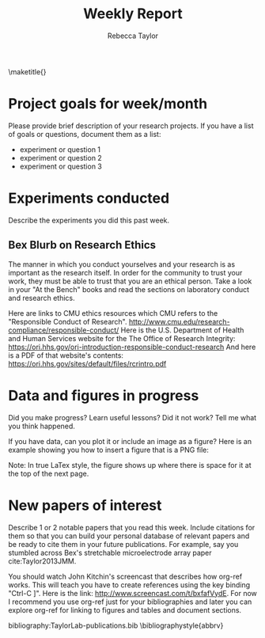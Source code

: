 #+TITLE: Weekly Report
#+AUTHOR: Rebecca Taylor
#+LATEX_HEADER: \usepackage[letterpaper, portrait, margin=1in]{geometry}
\maketitle{}
#+OPTIONS: toc:nil 

* Project goals for week/month

Please provide brief description of your research projects. If you have a list of goals or questions, document them as a list:
- experiment or question 1
- experiment or question 2
- experiment or question 3

* Experiments conducted

Describe the experiments you did this past week.

** Bex Blurb on Research Ethics
The manner in which you conduct yourselves and your research is as important as the research itself. In order for the community to trust your work, they must be able to trust that you are an ethical person. Take a look in your "At the Bench" books and read the sections on laboratory conduct and research ethics.

Here are links to CMU ethics resources which CMU refers to the "Responsible Conduct of Research". http://www.cmu.edu/research-compliance/responsible-conduct/
Here is the U.S. Department of Health and Human Services website for the The Office of Research Integrity: https://ori.hhs.gov/ori-introduction-responsible-conduct-research
And here is a PDF of that website's contents: https://ori.hhs.gov/sites/default/files/rcrintro.pdf

* Data and figures in progress

Did you make progress? Learn useful lessons? Did it not work? Tell me what you think happened.

If you have data, can you plot it or include an image as a figure? Here is an example showing you how to insert a figure that is a PNG file:

#+CAPTION: John Kitchin's XKCD-style bacon plot
#+LABEL: fig:1
#+ATTR_LATEX: :width 4in
#+ATTR_HTML: :width 400
#+ATTR_ORG: :width 400
[[file:JohnKitchinBacon.png]]

Note: In true LaTex style, the figure shows up where there is space for it at the top of the next page.

* New papers of interest

Describe 1 or 2 notable papers that you read this week. Include citations for them so that you can build your personal database of relevant papers and be ready to cite them in your future publications. For example, say you stumbled across Bex's stretchable microelectrode array paper cite:Taylor2013JMM.

You should watch John Kitchin's screencast that describes how org-ref works. This will teach you have to create references using the key binding "Ctrl-C ]". Here is the link: http://www.screencast.com/t/bxfafVydE. For now I recommend you use org-ref just for your bibliographies and later you can explore org-ref for linking to figures and tables and document sections.

# Use the "#" pound sign to make comments that won't show up in the document
# The commands below tell this .ORG file which Bibtex .BIB file to reference 

bibliography:TaylorLab-publications.bib
\bibliographystyle{abbrv}

<<bibliography>>
